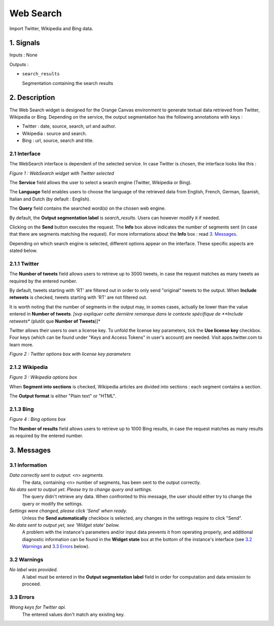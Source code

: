 ##################################
Web Search
##################################
.. image:: src/MyOrangeWidgets/icons/icon_WebSearch_transpa_54.png 
Import Twitter, Wikipedia and Bing data.

1. Signals
**************
Inputs : None

Outputs : 

* ``search_results``

  Segmentation containing the search results

2. Description
**************
The Web Search widget is designed for the Orange Canvas environment to generate textual data retrieved from Twitter, Wikipedia or Bing. 
Depending on the service, the output segmentation has the following annotations with keys :

* Twitter : date, source, search, url and author.
* Wikipedia : source and search.
* Bing : url, source, search and title.

2.1 Interface
~~~~~~~~~~~~~~~~~~
The WebSearch interface is dependent of the selected service. In case Twitter is chosen, the interface looks like this :

.. image:: img/WebSearch_Twitter.png
*Figure 1 : WebSearch widget with Twitter selected*

The **Service** field allows the user to select a search engine (Twitter, Wikipedia or Bing).

The **Language** field enables users to choose the language of the retrieved data from English, French, German, Spanish, Italian and Dutch  (by default : English). 

The **Query** field contains the searched word(s) on the chosen web engine.

By default, the **Output segmentation label** is `search_results`. Users can however modify it if needed. 

Clicking on the **Send** button executes the request. The **Info** box above indicates the number of segments sent (in case that there are segments matching the request). For more informations about the **Info** box : read `3. Messages`_.

Depending on which search engine is selected, different options appear on the interface. These specific aspects are stated below.

2.1.1 Twitter
~~~~~~~~~~~~~~~~~~
The **Number of tweets** field allows users to retrieve up to 3000 tweets, in case the request matches as many tweets as required by the entered number.  

By default, tweets starting with 'RT' are filtered out in order to only send "original" tweets to the output. When **Include retweets** is checked, tweets starting with 'RT' are not filtered out.

It is worth noting that the number of segments in the output may, in somes cases, actually be lower than the value entered in **Number of tweets**. *[svp expliquer cette dernière remarque dans le contexte spécifique de **Include retweets** (plutôt que **Number of Tweets**)]*

Twitter allows their users to own a license key. To unfold the license key parameters, tick the **Use license key** checkbox. Four keys (which can be found under "Keys and Access Tokens" in user's account) are needed. Visit apps.twitter.com to learn more. 

.. image:: img/WebSearch_Twitter_key.png
*Figure 2 : Twitter options box with license key parameters*

2.1.2 Wikipedia
~~~~~~~~~~~~~~~~~~
.. image:: img/WebSearch_Wikipedia.png
*Figure 3 : Wikipedia options box*

When **Segment into sections** is checked, Wikipedia articles are divided into sections : each segment contains a section. 

The **Output format** is either "Plain text" or "HTML".

2.1.3 Bing
~~~~~~~~~~~~~~~~~~
.. image:: img/WebSearch_Bing.png
*Figure 4 : Bing options box*

The **Number of results** field allows users to retrieve up to 1000 Bing results, in case the request matches as many results as required by the entered number.

3. Messages
**************

3.1 Information
~~~~~~~~~~~

*Data correctly sent to output: <n> segments.*
    The data, containing <n> number of segments, has been sent to the output correctly.

*No data sent to output yet. Please try to change query and settings.*
    The query didn't retrieve any data. When confronted to this message, the user should either try to change the query or modify the settings.

*Settings were changed, please click 'Send' when ready.*
    Unless the **Send automatically** checkbox is selected, any changes in the settings require to click "Send".
    
*No data sent to output yet, see 'Widget state' below.*
    A problem with the instance's parameters and/or input data prevents it
    from operating properly, and additional diagnostic information can be
    found in the **Widget state** box at the bottom of the instance's
    interface (see `3.2 Warnings`_ and `3.3 Errors`_ below).

3.2 Warnings
~~~~~~~~

*No label was provided.*
    A label must be entered in the **Output segmentation label** field in
    order for computation and data emission to proceed.

3.3 Errors
~~~~~~~~~~~

*Wrong keys for Twitter api.*
    The entered values don't match any existing key.





